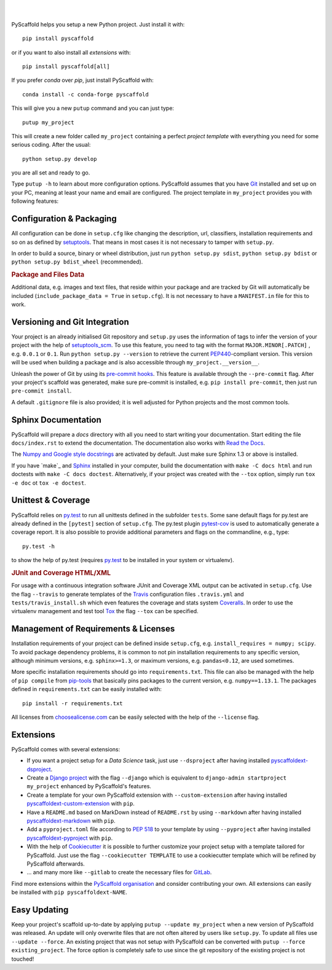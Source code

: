 .. image:: https://api.cirrus-ci.com/github/pyscaffold/pyscaffold.svg?branch=master
    :alt: Built Status
    :target: https://cirrus-ci.com/github/pyscaffold/pyscaffold
.. image:: https://readthedocs.org/projects/pyscaffold/badge/?version=latest
    :alt: ReadTheDocs
    :target: https://pyscaffold.org/
.. image:: https://img.shields.io/coveralls/github/pyscaffold/pyscaffold/master.svg
    :alt: Coveralls
    :target: https://coveralls.io/r/pyscaffold/pyscaffold
.. image:: https://img.shields.io/pypi/v/pyscaffold.svg
    :alt: PyPI-Server
    :target: https://pypi.org/project/pyscaffold/
.. image:: https://img.shields.io/conda/vn/conda-forge/pyscaffold.svg
    :alt: Conda-Forge
    :target: https://anaconda.org/conda-forge/pyscaffold
.. image:: https://img.shields.io/twitter/url/http/shields.io.svg?style=social&label=Follow
    :alt: Twitter
    :target: https://twitter.com/pyscaffold


|

.. image:: https://pyscaffold.org/en/latest/_images/logo.png
    :height: 512px
    :width: 512px
    :scale: 60 %
    :alt: PyScaffold logo
    :align: center

|

PyScaffold helps you setup a new Python project. Just install it with::

        pip install pyscaffold

or if you want to also install all *extensions* with::

        pip install pyscaffold[all]

If you prefer *conda* over *pip*, just install PyScaffold with::

    conda install -c conda-forge pyscaffold

This will give you a new ``putup`` command and you can just type::

    putup my_project

This will create a new folder called ``my_project`` containing a perfect *project
template* with everything you need for some serious coding. After the usual::

   python setup.py develop

you are all set and ready to go.

Type ``putup -h`` to learn about more configuration options. PyScaffold assumes
that you have Git_ installed and set up on your PC,
meaning at least your name and email are configured.
The project template in ``my_project`` provides you with following features:


Configuration & Packaging
=========================

All configuration can be done in ``setup.cfg`` like changing the description,
url, classifiers, installation requirements and so on as defined by setuptools_.
That means in most cases it is not necessary to tamper with ``setup.py``.

In order to build a source, binary or wheel distribution, just run
``python setup.py sdist``, ``python setup.py bdist`` or
``python setup.py bdist_wheel`` (recommended).

.. rubric:: Package and Files Data

Additional data, e.g. images and text files, that reside within your package and
are tracked by Git will automatically be included
(``include_package_data = True`` in ``setup.cfg``).
It is not necessary to have a ``MANIFEST.in`` file for this to work.

Versioning and Git Integration
==============================

Your project is an already initialised Git repository and ``setup.py`` uses
the information of tags to infer the version of your project with the help of
setuptools_scm_.
To use this feature, you need to tag with the format ``MAJOR.MINOR[.PATCH]``
, e.g. ``0.0.1`` or ``0.1``.
Run ``python setup.py --version`` to retrieve the current PEP440_-compliant
version. This version
will be used when building a package and is also accessible through
``my_project.__version__``.

Unleash the power of Git by using its `pre-commit hooks`_. This feature is
available through the ``--pre-commit`` flag. After your project's scaffold
was generated, make sure pre-commit is installed, e.g. ``pip install pre-commit``,
then just run ``pre-commit install``.

A default ``.gitignore`` file is also provided; it is
well adjusted for Python projects and the most common tools.


Sphinx Documentation
====================

PyScaffold will prepare a `docs` directory with all you need to start writing
your documentation.
Start editing the file ``docs/index.rst`` to extend the documentation.
The documentation also works with `Read the Docs`_.

The `Numpy and Google style docstrings`_ are activated by default.
Just make sure Sphinx 1.3 or above is installed.

If you have `make`_ and `Sphinx`_ installed in your computer, build the
documentation with ``make -C docs html`` and run doctests with
``make -C docs doctest``.
Alternatively, if your project was created with the ``--tox``
option, simply run ``tox -e doc`` ot ``tox -e doctest``.



Unittest & Coverage
===================

PyScaffold relies on `py.test`_ to run all unittests defined in the subfolder
``tests``.  Some sane default flags for py.test are already defined in the
``[pytest]`` section of ``setup.cfg``. The py.test plugin `pytest-cov`_ is used
to automatically generate a coverage report. It is also possible to provide
additional parameters and flags on the commandline, e.g., type::

    py.test -h

to show the help of py.test (requires `py.test`_ to be installed in your system
or virtualenv).

.. rubric:: JUnit and Coverage HTML/XML

For usage with a continuous integration software JUnit and Coverage XML output
can be activated in ``setup.cfg``. Use the flag ``--travis`` to generate
templates of the `Travis`_ configuration files
``.travis.yml`` and ``tests/travis_install.sh`` which even features the
coverage and stats system `Coveralls`_.
In order to use the virtualenv management and test tool `Tox`_ the flag
``--tox`` can be specified.


Management of Requirements & Licenses
=====================================

Installation requirements of your project can be defined inside ``setup.cfg``,
e.g. ``install_requires = numpy; scipy``. To avoid package dependency problems,
it is common to not pin installation requirements to any specific version,
although minimum versions, e.g. ``sphinx>=1.3``, or maximum versions, e.g.
``pandas<0.12``, are used sometimes.

More specific installation requirements should go into ``requirements.txt``.
This file can also be managed with the help of ``pip compile`` from `pip-tools`_
that basically pins packages to the current version, e.g. ``numpy==1.13.1``.
The packages defined in ``requirements.txt`` can be easily installed with::

    pip install -r requirements.txt

All licenses from `choosealicense.com`_ can be easily selected with the help
of the ``--license`` flag.


Extensions
==========

PyScaffold comes with several extensions:

* If you want a project setup for a *Data Science* task, just use ``--dsproject``
  after having installed `pyscaffoldext-dsproject`_.

* Create a `Django project`_ with the flag ``--django`` which is equivalent to
  ``django-admin startproject my_project`` enhanced by PyScaffold's features.

* Create a template for your own PyScaffold extension with ``--custom-extension``
  after having installed `pyscaffoldext-custom-extension`_ with ``pip``.

* Have a ``README.md`` based on MarkDown instead of ``README.rst`` by using
  ``--markdown`` after having installed `pyscaffoldext-markdown`_ with ``pip``.

* Add a ``pyproject.toml`` file according to `PEP 518`_ to your template by using
  ``--pyproject`` after having installed `pyscaffoldext-pyproject`_ with ``pip``.

* With the help of `Cookiecutter`_ it is possible to further customize your project
  setup with a template tailored for PyScaffold. Just use the flag ``--cookiecutter TEMPLATE``
  to use a cookiecutter template which will be refined by PyScaffold afterwards.

* ... and many more like ``--gitlab`` to create the necessary files for GitLab_.

Find more extensions within the `PyScaffold organisation`_ and consider contributing your own.
All extensions can easily be installed with ``pip pyscaffoldext-NAME``.

Easy Updating
=============

Keep your project's scaffold up-to-date by applying
``putup --update my_project`` when a new version of PyScaffold was released.
An update will only overwrite files that are not often altered by users like
``setup.py``. To update all files use ``--update --force``.
An existing project that was not setup with PyScaffold can be converted with
``putup --force existing_project``. The force option is completely safe to use
since the git repository of the existing project is not touched!


.. _setuptools: http://setuptools.readthedocs.io/en/latest/setuptools.html#configuring-setup-using-setup-cfg-files
.. _setuptools_scm: https://pypi.python.org/pypi/setuptools_scm/
.. _Git: http://git-scm.com/
.. _PEP440: http://www.python.org/dev/peps/pep-0440/
.. _pre-commit hooks: http://pre-commit.com/
.. _py.test: http://pytest.org/
.. _Sphinx: http://www.sphinx-doc.org/
.. _Read the Docs: https://readthedocs.org/
.. _Numpy and Google style docstrings: http://www.sphinx-doc.org/en/master/usage/extensions/napoleon.html
.. _pytest-cov: https://github.com/schlamar/pytest-cov
.. _Travis: https://travis-ci.org
.. _Coveralls: https://coveralls.io/
.. _Tox: https://tox.readthedocs.org/
.. _choosealicense.com: http://choosealicense.com/
.. _Django project: https://www.djangoproject.com/
.. _Cookiecutter: https://cookiecutter.readthedocs.org/
.. _GitLab: https://about.gitlab.com/
.. _pip-tools: https://github.com/jazzband/pip-tools/
.. _pyscaffoldext-dsproject: https://github.com/pyscaffold/pyscaffoldext-dsproject
.. _pyscaffoldext-custom-extension: https://github.com/pyscaffold/pyscaffoldext-custom-extension
.. _pyscaffoldext-markdown: https://github.com/pyscaffold/pyscaffoldext-markdown
.. _pyscaffoldext-pyproject: https://github.com/pyscaffold/pyscaffoldext-pyproject
.. _PEP 518: https://www.python.org/dev/peps/pep-0518/
.. _PyScaffold organisation: https://github.com/pyscaffold/
